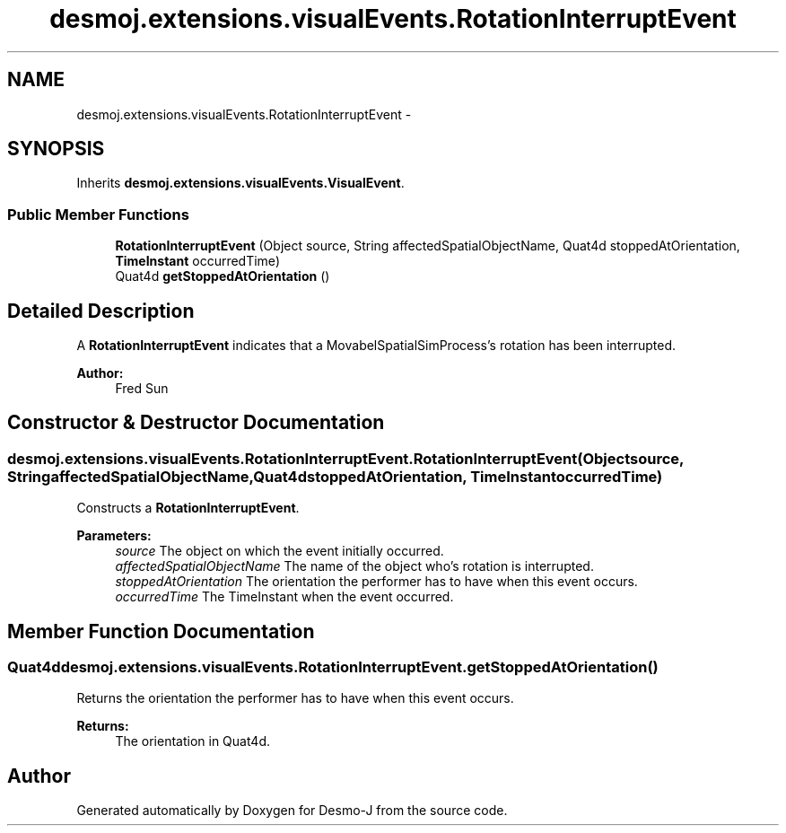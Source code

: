 .TH "desmoj.extensions.visualEvents.RotationInterruptEvent" 3 "Wed Dec 4 2013" "Version 1.0" "Desmo-J" \" -*- nroff -*-
.ad l
.nh
.SH NAME
desmoj.extensions.visualEvents.RotationInterruptEvent \- 
.SH SYNOPSIS
.br
.PP
.PP
Inherits \fBdesmoj\&.extensions\&.visualEvents\&.VisualEvent\fP\&.
.SS "Public Member Functions"

.in +1c
.ti -1c
.RI "\fBRotationInterruptEvent\fP (Object source, String affectedSpatialObjectName, Quat4d stoppedAtOrientation, \fBTimeInstant\fP occurredTime)"
.br
.ti -1c
.RI "Quat4d \fBgetStoppedAtOrientation\fP ()"
.br
.in -1c
.SH "Detailed Description"
.PP 
A \fBRotationInterruptEvent\fP indicates that a MovabelSpatialSimProcess's rotation has been interrupted\&. 
.PP
\fBAuthor:\fP
.RS 4
Fred Sun 
.RE
.PP

.SH "Constructor & Destructor Documentation"
.PP 
.SS "desmoj\&.extensions\&.visualEvents\&.RotationInterruptEvent\&.RotationInterruptEvent (Objectsource, StringaffectedSpatialObjectName, Quat4dstoppedAtOrientation, \fBTimeInstant\fPoccurredTime)"
Constructs a \fBRotationInterruptEvent\fP\&. 
.PP
\fBParameters:\fP
.RS 4
\fIsource\fP The object on which the event initially occurred\&. 
.br
\fIaffectedSpatialObjectName\fP The name of the object who's rotation is interrupted\&. 
.br
\fIstoppedAtOrientation\fP The orientation the performer has to have when this event occurs\&. 
.br
\fIoccurredTime\fP The TimeInstant when the event occurred\&. 
.RE
.PP

.SH "Member Function Documentation"
.PP 
.SS "Quat4d desmoj\&.extensions\&.visualEvents\&.RotationInterruptEvent\&.getStoppedAtOrientation ()"
Returns the orientation the performer has to have when this event occurs\&. 
.PP
\fBReturns:\fP
.RS 4
The orientation in Quat4d\&. 
.RE
.PP


.SH "Author"
.PP 
Generated automatically by Doxygen for Desmo-J from the source code\&.
